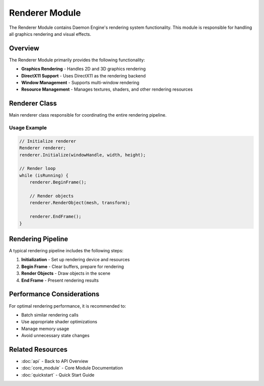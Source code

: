 Renderer Module
===============

The Renderer Module contains Daemon Engine's rendering system functionality. This module is responsible for handling all graphics rendering and visual effects.

Overview
--------

The Renderer Module primarily provides the following functionality:

* **Graphics Rendering** - Handles 2D and 3D graphics rendering
* **DirectX11 Support** - Uses DirectX11 as the rendering backend
* **Window Management** - Supports multi-window rendering
* **Resource Management** - Manages textures, shaders, and other rendering resources

Renderer Class
--------------

Main renderer class responsible for coordinating the entire rendering pipeline.

.. doxygenclass:: Renderer
   :members:
   :undoc-members:

Usage Example
~~~~~~~~~~~~~

.. code-block:: cpp

   // Initialize renderer
   Renderer renderer;
   renderer.Initialize(windowHandle, width, height);

   // Render loop
   while (isRunning) {
       renderer.BeginFrame();

       // Render objects
       renderer.RenderObject(mesh, transform);

       renderer.EndFrame();
   }

Rendering Pipeline
------------------

A typical rendering pipeline includes the following steps:

1. **Initialization** - Set up rendering device and resources
2. **Begin Frame** - Clear buffers, prepare for rendering
3. **Render Objects** - Draw objects in the scene
4. **End Frame** - Present rendering results

Performance Considerations
--------------------------

For optimal rendering performance, it is recommended to:

* Batch similar rendering calls
* Use appropriate shader optimizations
* Manage memory usage
* Avoid unnecessary state changes

Related Resources
-----------------

* :doc:`api` - Back to API Overview
* :doc:`core_module` - Core Module Documentation
* :doc:`quickstart` - Quick Start Guide
